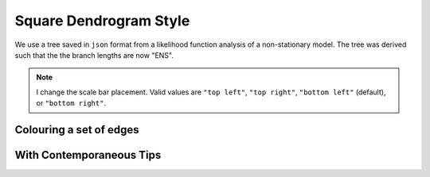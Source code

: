 .. jupyter-execute::
    :hide-code:

    import set_working_directory

Square Dendrogram Style
=======================

We use a tree saved in ``json`` format from a likelihood function analysis of a non-stationary model. The tree was derived such that the the branch lengths are now "ENS". 

.. note:: I change the scale bar placement. Valid values are ``"top left"``, ``"top right"``, ``"bottom left"`` (default), or ``"bottom right"``.

.. jupyter-execute::    

    from cogent3.app import io

    reader = io.load_json()

    ens_tree = reader("data/GN-tree.json")
    fig = ens_tree.get_figure(width=600, height=600)
    fig.scale_bar = "top right"
    fig.show()

.. jupyter-execute::
    :hide-code:

    outpath = set_working_directory.get_thumbnail_dir() / "plot_tree-square.png"

    fig.write(outpath)

Colouring a set of edges
------------------------

.. jupyter-execute::

    fig.style_edges(
        "AfricanEl",
        tip2="Manatee",
        legendgroup="Afrotheria",
        line=dict(color="magenta"),
    )
    fig.show()

With Contemporaneous Tips
-------------------------

.. jupyter-execute::

    fig.contemporaneous = True
    fig.show()
